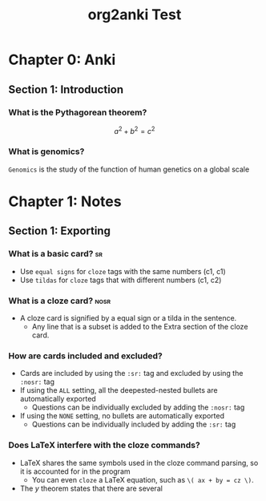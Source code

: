 #+TITLE: org2anki Test
#+STARTUP: latexpreview
#+ORG2ANKI: ALL

* Chapter 0: Anki
** Section 1: Introduction
*** What is the Pythagorean theorem?
\[a^2 + b^2 = c^2\]
*** What is genomics?
=Genomics= is the study of the function of human genetics on a global scale
* Chapter 1: Notes
** Section 1: Exporting
*** What is a basic card? :sr:
- Use =equal signs= for =cloze= tags with the same numbers (c1, c1)
- Use ~tildas~ for ~cloze~ tags that with different numbers (c1, c2)
*** What is a cloze card? :nosr:
- A cloze card is signified by a equal sign or a tilda in the sentence.
  + Any line that is a subset is added to the Extra section of the cloze card.
*** How are cards included and excluded?
- Cards are included by using the =:sr:= tag and excluded by using the =:nosr:= tag
- If using the =ALL= setting, all the deepested-nested bullets are automatically exported
  + Questions can be individually excluded by adding the =:nosr:= tag
- If using the =NONE= setting, no bullets are automatically exported
  + Questions can be individually included by adding the =:sr:= tag
*** Does LaTeX interfere with the cloze commands?
- LaTeX shares the same symbols used in the cloze command parsing, so it is accounted for in the program
  + You can even =cloze= a LaTeX equation, such as =\( ax + by = cz \)=.
- The \( y \) theorem states that there are several
